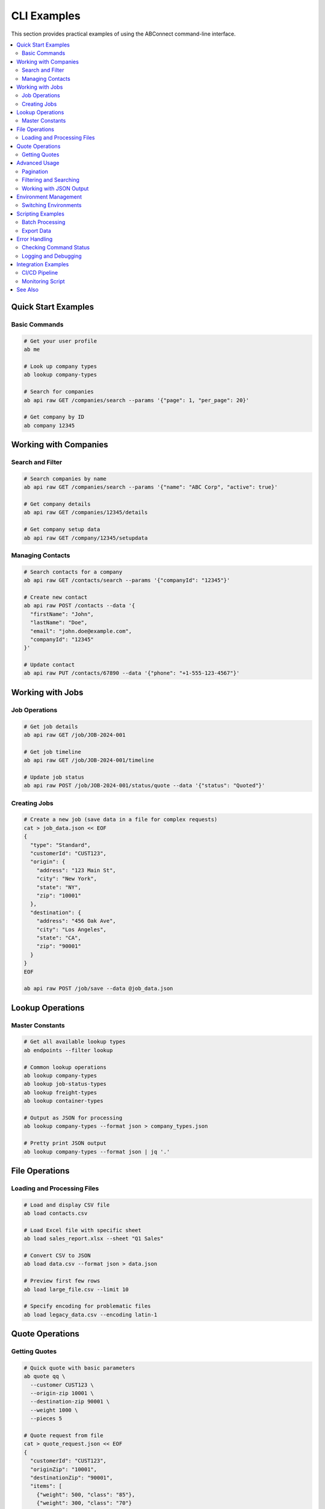CLI Examples
============

This section provides practical examples of using the ABConnect command-line interface.

.. contents::
   :local:
   :depth: 2

Quick Start Examples
--------------------

Basic Commands
~~~~~~~~~~~~~~

.. code-block:: bash

   # Get your user profile
   ab me
   
   # Look up company types
   ab lookup company-types
   
   # Search for companies
   ab api raw GET /companies/search --params '{"page": 1, "per_page": 20}'
   
   # Get company by ID
   ab company 12345

Working with Companies
----------------------

Search and Filter
~~~~~~~~~~~~~~~~~

.. code-block:: bash

   # Search companies by name
   ab api raw GET /companies/search --params '{"name": "ABC Corp", "active": true}'
   
   # Get company details
   ab api raw GET /companies/12345/details
   
   # Get company setup data
   ab api raw GET /company/12345/setupdata

Managing Contacts
~~~~~~~~~~~~~~~~~

.. code-block:: bash

   # Search contacts for a company
   ab api raw GET /contacts/search --params '{"companyId": "12345"}'
   
   # Create new contact
   ab api raw POST /contacts --data '{
     "firstName": "John",
     "lastName": "Doe",
     "email": "john.doe@example.com",
     "companyId": "12345"
   }'
   
   # Update contact
   ab api raw PUT /contacts/67890 --data '{"phone": "+1-555-123-4567"}'

Working with Jobs
-----------------

Job Operations
~~~~~~~~~~~~~~

.. code-block:: bash

   # Get job details
   ab api raw GET /job/JOB-2024-001
   
   # Get job timeline
   ab api raw GET /job/JOB-2024-001/timeline
   
   # Update job status
   ab api raw POST /job/JOB-2024-001/status/quote --data '{"status": "Quoted"}'

Creating Jobs
~~~~~~~~~~~~~

.. code-block:: bash

   # Create a new job (save data in a file for complex requests)
   cat > job_data.json << EOF
   {
     "type": "Standard",
     "customerId": "CUST123",
     "origin": {
       "address": "123 Main St",
       "city": "New York",
       "state": "NY",
       "zip": "10001"
     },
     "destination": {
       "address": "456 Oak Ave",
       "city": "Los Angeles",
       "state": "CA",
       "zip": "90001"
     }
   }
   EOF
   
   ab api raw POST /job/save --data @job_data.json

Lookup Operations
-----------------

Master Constants
~~~~~~~~~~~~~~~~

.. code-block:: bash

   # Get all available lookup types
   ab endpoints --filter lookup
   
   # Common lookup operations
   ab lookup company-types
   ab lookup job-status-types
   ab lookup freight-types
   ab lookup container-types
   
   # Output as JSON for processing
   ab lookup company-types --format json > company_types.json
   
   # Pretty print JSON output
   ab lookup company-types --format json | jq '.'

File Operations
---------------

Loading and Processing Files
~~~~~~~~~~~~~~~~~~~~~~~~~~~~

.. code-block:: bash

   # Load and display CSV file
   ab load contacts.csv
   
   # Load Excel file with specific sheet
   ab load sales_report.xlsx --sheet "Q1 Sales"
   
   # Convert CSV to JSON
   ab load data.csv --format json > data.json
   
   # Preview first few rows
   ab load large_file.csv --limit 10
   
   # Specify encoding for problematic files
   ab load legacy_data.csv --encoding latin-1

Quote Operations
----------------

Getting Quotes
~~~~~~~~~~~~~~

.. code-block:: bash

   # Quick quote with basic parameters
   ab quote qq \
     --customer CUST123 \
     --origin-zip 10001 \
     --destination-zip 90001 \
     --weight 1000 \
     --pieces 5
   
   # Quote request from file
   cat > quote_request.json << EOF
   {
     "customerId": "CUST123",
     "originZip": "10001",
     "destinationZip": "90001",
     "items": [
       {"weight": 500, "class": "85"},
       {"weight": 300, "class": "70"}
     ]
   }
   EOF
   
   ab quote qr --file quote_request.json

Advanced Usage
--------------

Pagination
~~~~~~~~~~

.. code-block:: bash

   # Get first page of results
   ab api raw GET /companies/search --params '{"page": 1, "per_page": 100}'
   
   # Get specific page
   ab api raw GET /companies/search --params '{"page": 5, "per_page": 100}'
   
   # Script to get all pages
   page=1
   while true; do
     result=$(ab api raw GET /companies/search --params "{\"page\": $page, \"per_page\": 100}")
     if [ -z "$result" ] || [ "$result" = "[]" ]; then
       break
     fi
     echo "$result"
     ((page++))
   done

Filtering and Searching
~~~~~~~~~~~~~~~~~~~~~~~

.. code-block:: bash

   # Complex search with multiple filters
   ab api raw GET /jobs/search --params '{
     "status": "active",
     "createdAfter": "2024-01-01",
     "customerId": "CUST123",
     "sortBy": "createdAt",
     "sortOrder": "desc",
     "page": 1,
     "per_page": 50
   }'

Working with JSON Output
~~~~~~~~~~~~~~~~~~~~~~~~

.. code-block:: bash

   # Extract specific fields with jq
   ab lookup company-types --format json | jq '.[] | {id: .id, name: .name}'
   
   # Count results
   ab api raw GET /companies/search --params '{"active": true}' | jq '. | length'
   
   # Filter and format
   ab api raw GET /contacts/search | jq '.[] | select(.email != null) | .email'

Environment Management
----------------------

Switching Environments
~~~~~~~~~~~~~~~~~~~~~~

.. code-block:: bash

   # Check current configuration
   ab config
   
   # Use staging environment for a single command
   ABC_ENVIRONMENT=staging ab me
   
   # Use production environment
   ABC_ENVIRONMENT=production ab company 12345
   
   # Enable debug logging
   ABC_LOG_LEVEL=DEBUG ab api raw GET /companies/search

Scripting Examples
------------------

Batch Processing
~~~~~~~~~~~~~~~~

.. code-block:: bash

   #!/bin/bash
   # Process companies from a CSV file
   
   while IFS=, read -r company_id company_name; do
     echo "Processing $company_name (ID: $company_id)"
     
     # Get company details
     details=$(ab api raw GET /companies/$company_id/details)
     
     # Save to file
     echo "$details" > "company_${company_id}.json"
   done < companies.csv

Export Data
~~~~~~~~~~~

.. code-block:: bash

   #!/bin/bash
   # Export all active companies to CSV
   
   echo "ID,Name,Code,Type,Created" > active_companies.csv
   
   page=1
   while true; do
     companies=$(ab api raw GET /companies/search --params "{\"active\": true, \"page\": $page}")
     
     if [ -z "$companies" ] || [ "$companies" = "[]" ]; then
       break
     fi
     
     echo "$companies" | jq -r '.[] | [.id, .name, .code, .type, .createdAt] | @csv' >> active_companies.csv
     
     ((page++))
   done
   
   echo "Export complete: active_companies.csv"

Error Handling
--------------

Checking Command Status
~~~~~~~~~~~~~~~~~~~~~~~

.. code-block:: bash

   # Check if command succeeded
   if ab company 12345; then
     echo "Company found"
   else
     echo "Company not found or error occurred"
   fi
   
   # Capture output and errors
   output=$(ab api raw GET /companies/invalid-id 2>&1)
   if [ $? -ne 0 ]; then
     echo "Error occurred: $output"
   fi

Logging and Debugging
~~~~~~~~~~~~~~~~~~~~~

.. code-block:: bash

   # Enable debug logging
   ABC_LOG_LEVEL=DEBUG ab api raw GET /companies/search
   
   # Save logs to file
   ABC_LOG_LEVEL=DEBUG ab company 12345 2> debug.log
   
   # Verbose output for troubleshooting
   ab api raw GET /companies/search --verbose

Integration Examples
--------------------

CI/CD Pipeline
~~~~~~~~~~~~~~

.. code-block:: bash

   #!/bin/bash
   # Example CI/CD script
   
   # Set environment
   export ABC_ENVIRONMENT=staging
   
   # Verify connection
   if ! ab me > /dev/null 2>&1; then
     echo "Failed to authenticate"
     exit 1
   fi
   
   # Run data validation
   ab api raw GET /companies/search --params '{"active": true}' | \
     jq '.[] | select(.type == null)' > invalid_companies.json
   
   if [ -s invalid_companies.json ]; then
     echo "Found companies with missing type"
     exit 1
   fi
   
   echo "Validation passed"

Monitoring Script
~~~~~~~~~~~~~~~~~

.. code-block:: bash

   #!/bin/bash
   # Monitor job statuses
   
   while true; do
     pending=$(ab api raw GET /jobs/search --params '{"status": "pending"}' | jq '. | length')
     active=$(ab api raw GET /jobs/search --params '{"status": "active"}' | jq '. | length')
     
     echo "$(date): Pending: $pending, Active: $active"
     
     # Alert if too many pending
     if [ "$pending" -gt 100 ]; then
       echo "ALERT: Too many pending jobs!"
     fi
     
     sleep 300  # Check every 5 minutes
   done

See Also
--------

- :doc:`cli` - Complete CLI command reference
- :doc:`quickstart_cli` - Getting started with the CLI
- :doc:`installation` - Installation and setup instructions